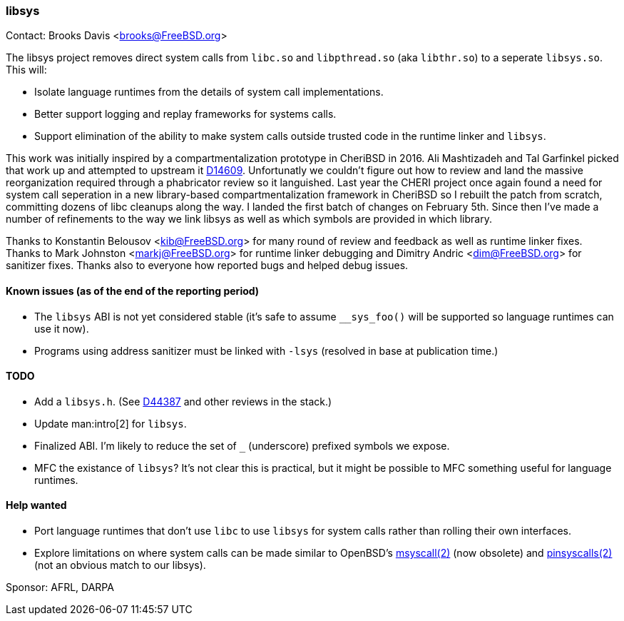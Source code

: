 === libsys

Contact: Brooks Davis <brooks@FreeBSD.org>

The libsys project removes direct system calls from `libc.so` and
`libpthread.so` (aka `libthr.so`) to a seperate `libsys.so`.
This will:

 * Isolate language runtimes from the details of system call implementations.
 * Better support logging and replay frameworks for systems calls.
 * Support elimination of the ability to make system calls outside trusted code in the runtime linker and `libsys`.

This work was initially inspired by a compartmentalization prototype in CheriBSD in 2016.
Ali Mashtizadeh and Tal Garfinkel picked that work up and attempted to upstream it link:https://reviews.freebsd.org/D14609[D14609].
Unfortunatly we couldn't figure out how to review and land the massive reorganization required through a phabricator review so it languished.
Last year the CHERI project once again found a need for system call seperation in a new library-based compartmentalization framework in CheriBSD so I rebuilt the patch from scratch, committing dozens of libc cleanups along the way.
I landed the first batch of changes on February 5th.
Since then I've made a number of refinements to the way we link libsys as well as which symbols are provided in which library.

Thanks to Konstantin Belousov <kib@FreeBSD.org> for many round of review and feedback as well as runtime linker fixes.
Thanks to Mark Johnston <markj@FreeBSD.org> for runtime linker debugging and Dimitry Andric <dim@FreeBSD.org> for sanitizer fixes.  
Thanks also to everyone how reported bugs and helped debug issues.

==== Known issues (as of the end of the reporting period)

 * The `libsys` ABI is not yet considered stable (it's safe to assume `__sys_foo()` will be supported so language runtimes can use it now).
 * Programs using address sanitizer must be linked with `-lsys` (resolved in base at publication time.)

==== TODO

 * Add a `libsys.h`.  (See link:https://reviews.freebsd.org/D44387[D44387] and other reviews in the stack.)
 * Update man:intro[2] for `libsys`.
 * Finalized ABI.  I'm likely to reduce the set of `_` (underscore) prefixed symbols we expose.
 * MFC the existance of `libsys`?  It's not clear this is practical, but it might be possible to MFC something useful for language runtimes.

==== Help wanted

 * Port language runtimes that don't use `libc` to use `libsys` for system calls rather than rolling their own interfaces.
 * Explore limitations on where system calls can be made similar to OpenBSD's link:https://man.openbsd.org/OpenBSD-7.3/msyscall[msyscall(2)] (now obsolete) and link:https://man.openbsd.org/pinsyscalls[pinsyscalls(2)] (not an obvious match to our libsys).

Sponsor: AFRL, DARPA
